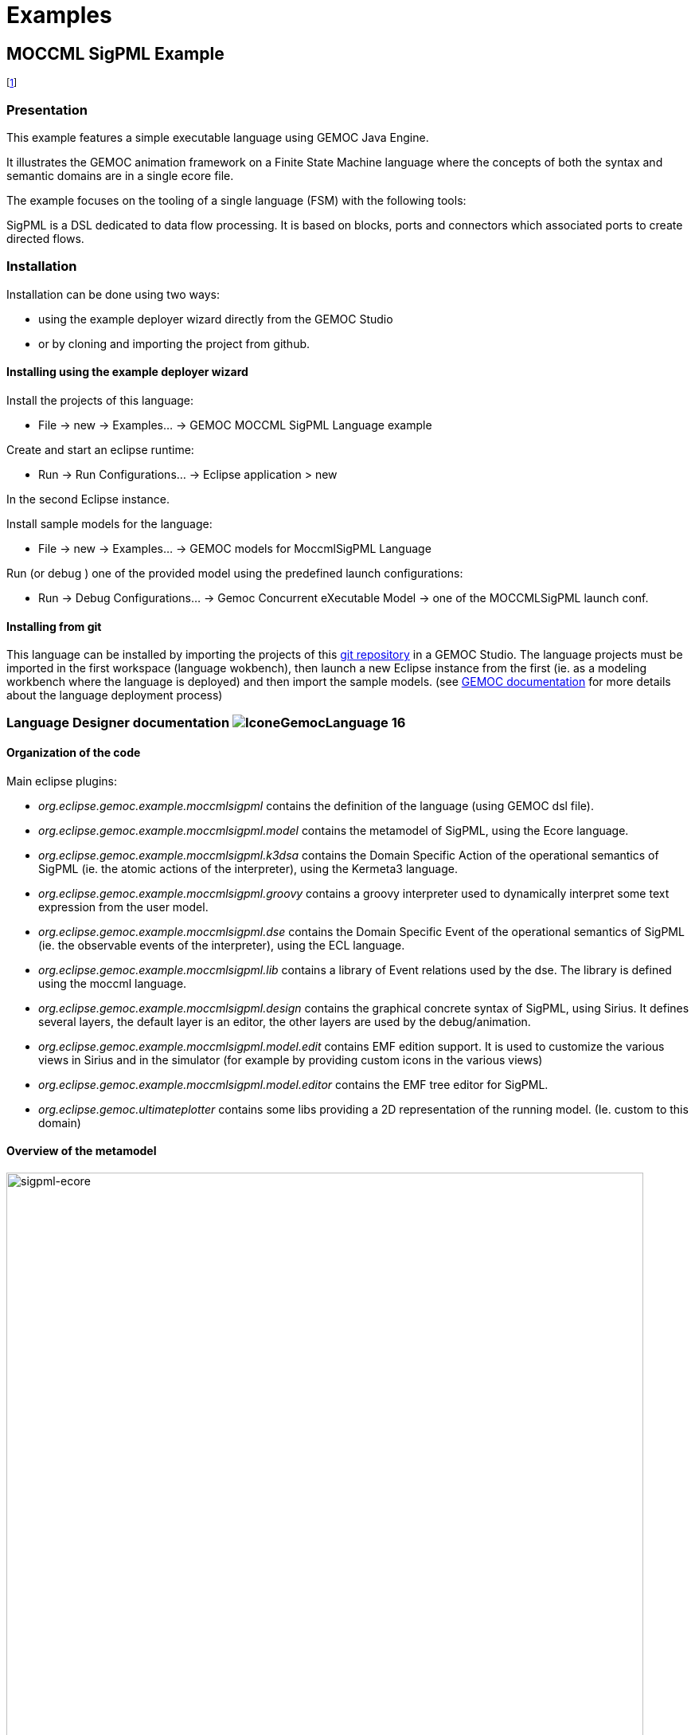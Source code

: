 ////////////////////////////////////////////////////////////////
//	Reproduce title only if not included in master documentation
////////////////////////////////////////////////////////////////
ifndef::includedInMaster[]
= Examples
endif::[]

[[MOCCMLSigPML-example]]
== MOCCML SigPML Example

footnote:[asciidoc source of this page:  https://github.com/eclipse/gemoc-studio-execution-moccml/tree/master/examples/moccmlSigPML/docs/README.asciidoc.]


=== Presentation

This example features a simple executable language using GEMOC Java Engine.   

It illustrates the GEMOC animation framework on a Finite State Machine language where the concepts of both the syntax and semantic domains are in a single ecore file.   

The example focuses on the tooling of a single language (FSM) with the following tools:

SigPML is a DSL dedicated to data flow processing. It is based on blocks, ports and connectors which associated ports to create directed flows.


=== Installation


Installation can be done using two ways: 

- using the example deployer wizard directly from the GEMOC Studio 
- or by cloning and importing the project from github.

==== Installing using the example deployer wizard
Install the projects of this language:

- File -> new  -> Examples... -> GEMOC MOCCML SigPML Language example

Create and start an eclipse runtime:

- Run  ->  Run Configurations... -> Eclipse application > new

In the second Eclipse instance.

Install sample models for the language:

- File -> new  -> Examples... -> GEMOC models for MoccmlSigPML Language

Run (or debug ) one of the provided model using the predefined launch configurations:

- Run  ->  Debug Configurations... -> Gemoc Concurrent eXecutable Model -> one of the MOCCMLSigPML launch conf.


==== Installing from git

This language can be installed by importing the projects of this https://github.com/eclipse/gemoc-studio-execution-moccml/tree/master/examples/moccmlSigPML[git repository] in a GEMOC Studio. The language projects must be imported in the first workspace (language wokbench), then launch a new Eclipse instance from the first (ie. as a modeling workbench where the language is deployed) and then import the sample models. (see http://gemoc.github.io/gemoc-studio/publish/guide/html_single/Guide.html#deploy-languages-chapter[GEMOC documentation] for more details about the language deployment process)


=== Language Designer documentation image:http://gemoc.github.io/gemoc-studio/publish/guide/html_single/images/icons/IconeGemocLanguage_16.png[title="GEMOC Language icon"]

==== Organization of the code
Main eclipse plugins:

- _org.eclipse.gemoc.example.moccmlsigpml_ contains the definition of the language (using GEMOC dsl file).
- _org.eclipse.gemoc.example.moccmlsigpml.model_ contains the metamodel of SigPML, using the Ecore language.
- _org.eclipse.gemoc.example.moccmlsigpml.k3dsa_ contains the Domain Specific Action of the operational semantics of SigPML (ie. the atomic actions of the interpreter), using the Kermeta3 language.
- _org.eclipse.gemoc.example.moccmlsigpml.groovy_ contains a groovy interpreter used to dynamically interpret some text expression from the user model.
- _org.eclipse.gemoc.example.moccmlsigpml.dse_ contains the Domain Specific Event of the operational semantics of SigPML (ie. the observable events of the interpreter), using the ECL language.
- _org.eclipse.gemoc.example.moccmlsigpml.lib_ contains a library of Event relations used by the dse. The library is defined using the moccml language.
- _org.eclipse.gemoc.example.moccmlsigpml.design_ contains the graphical concrete syntax of SigPML, using Sirius. It defines several layers, the default layer is an editor, the other layers are used by the debug/animation.
- _org.eclipse.gemoc.example.moccmlsigpml.model.edit_ contains EMF edition support. It is used to customize the various views in Sirius and in the simulator (for example by providing custom icons in the various views)
- _org.eclipse.gemoc.example.moccmlsigpml.model.editor_ contains the EMF tree editor for SigPML.
- _org.eclipse.gemoc.ultimateplotter_ contains some libs providing a 2D representation of the running model. (Ie. custom to this domain)

==== Overview of the metamodel
.SigPML metamodel overview
[#img-sigpml-ecore]
[caption="Figure 1: "]
image::images/sigpml-ecore.png[sigpml-ecore,800]

.Agents in SigPML metamodel
[#img-sigpml-ecore-agents]
[caption="Figure 1: "]
image::images/sigpml-ecore_agents.png[sigpml-ecore-agents, 800]

.HW Resources in SigPML metamodel
[#img-sigpml-ecore-hwresources]
[caption="Figure 1: "]
image::images/sigpml-ecore_hwresources.png[sigpml-ecore-hwresources,800]

=== Model Designer documentation image:http://gemoc.github.io/gemoc-studio/publish/guide/html_single/images/icons/IconeGemocModel_16.png[title="GEMOC Model icon"]

The projects in modeling workbench contains some sample models.

you can run them from the modeling workbench by creating a launch configuration and using the GEMOC Concurrent Engine.
(see model details about launching the concurrent engine in http://gemoc.github.io/gemoc-studio/publish/guide/html_single/Guide.html#_executing_model_with_the_indexterm_primary_concurrent_engine_primary_indexterm_concurrent_engine[GEMOC Documentation]).

=== Additional resources and related links
Please note that some of the document listed here may describe an early implementation of the language and may slightly differ from the current version.

- http://gemoc.github.io/gemoc-studio/publish/tutorial_sigpml/html_single/Tutorial_SigPML.html
- https://hal.inria.fr/hal-01087442
- http://gemoc.org/date15/

